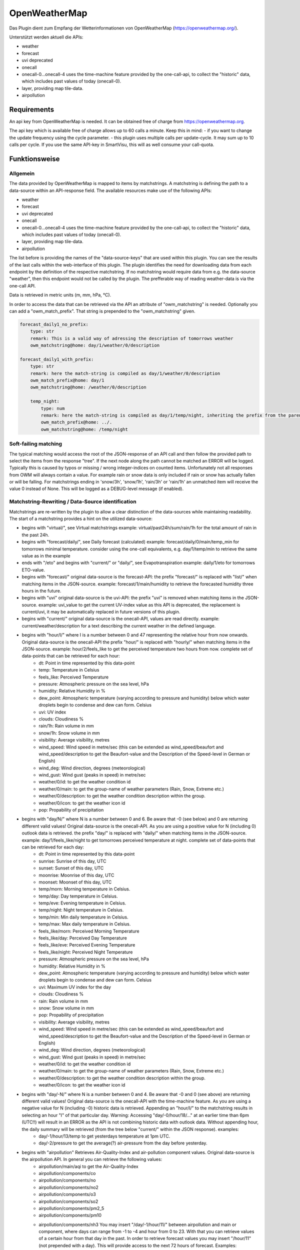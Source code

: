 .. index:: openweathermap plugin
.. index:: Plugins; openweathermap

==============
OpenWeatherMap
==============

Das Plugin dient zum Empfang der Wetterinformationen von OpenWeatherMap (https://openweathermap.org/).

Unterstützt werden aktuell die APIs:

- weather
- forecast
- uvi deprecated
- onecall
- onecall-0...onecall-4 uses the time-machine feature provided by the one-call-api, to collect the "historic" data, which includes past values of today (onecall-0).
- layer, providing map tile-data.
- airpollution



Requirements
=============
An api key from OpenWeatherMap is needed. It can be obtained free of charge from https://openweathermap.org.

The api key which is available free of charge allows up to 60 calls a minute.
Keep this in mind:
- if you want to change the update frequency using the cycle parameter.
- this plugin uses multiple calls per update-cycle. It may sum up to 10 calls per cycle. If you use the same API-key in SmartVisu, this will as well consume your call-quota.



Funktionsweise
==============


Allgemein
---------

The data provided by OpenWeatherMap is mapped to items by matchstrings. A matchstring is defining the path to a data-source within an API-response field.
The available resources make use of the following APIs:

- weather
- forecast
- uvi deprecated
- onecall
- onecall-0...onecall-4 uses the time-machine feature provided by the one-call-api, to collect the "historic" data, which includes past values of today (onecall-0).
- layer, providing map tile-data.
- airpollution

The list before is providing the names of the "data-source-keys" that are used within this plugin. You can see the results of the last calls within the web-interface of this plugin. The plugin identifies the need for downloading data from each endpoint by the definition of the respective matchstring. If no matchstring would require data from e.g. the data-source "weather", then this endpoint would not be called by the plugin. The prefferable way of reading weather-data is via the one-call API.

Data is retrieved in metric units (m, mm, hPa, °C).

In order to access the data that can be retrieved via the API an attribute of "owm_matchstring" is needed. Optionally you can add a "owm_match_prefix". That string is prepended to the "owm_matchstring" given.

.. code:: yaml

    forecast_daily1_no_prefix:
        type: str
        remark: This is a valid way of adressing the description of tomorrows weather
        owm_matchstring@home: day/1/weather/0/description

    forecast_daily1_with_prefix:
        type: str
        remark: here the match-string is compiled as day/1/weather/0/description
        owm_match_prefix@home: day/1
        owm_matchstring@home: /weather/0/description

        temp_night:
            type: num
            remark: here the match-string is compiled as day/1/temp/night, inheriting the prefix from the parent-element.
            owm_match_prefix@home: ../.
            owm_matchstring@home: /temp/night


Soft-failing matching
---------------------
The typical matching would access the root of the JSON-response of an API call and then follow the provided path to select the items from the response "tree". If the next node along the path cannot be matched an ERROR will be logged. Typically this is caused by typos or missing / wrong integer-indices on counted items.
Unfortunately not all responses from OWM will always contain a value. For example rain or snow data is only included if rain or snow has actually fallen or will be falling. For matchstrings ending in 'snow/3h', 'snow/1h', 'rain/3h' or 'rain/1h' an unmatched item will receive the value 0 instead of None. This will be logged as a DEBUG-level message (if enabled).


Matchstring-Rewriting / Data-Source identification
--------------------------------------------------
Matchstrings are re-written by the plugin to allow a clear distinction of the data-sources while maintaining readability. The start of a matchstring provides a hint on the utilized data-source:

- begins with "virtual/", see Virtual matchstrings example: virtual/past24h/sum/rain/1h for the total amount of rain in the past 24h.
- begins with "forecast/daily/", see Daily forecast (calculated) example: forecast/daily/0/main/temp_min for tomorrows minimal temperature. consider using the one-call equivalents, e.g. day/1/temp/min to retrieve the same value as in the example
- ends with "/eto" and begins with "current/" or "daily/", see Evapotranspiration example: daily/1/eto for tomorrows ETO-value.
- begins with "forecast/" original data-source is the forecast-API: the prefix "forecast/" is replaced with "list/" when matching items in the JSON-source. example: forecast/1/main/humidity to retrieve the forecasted humidity three hours in the future.
- begins with "uvi" original data-source is the uvi-API: the prefix "uvi" is removed when matching items in the JSON-source. example: uvi_value to get the current UV-index value as this API is deprecated, the replacement is current/uvi, it may be automatically replaced in future versions of this plugin.
- begins with "current/" original data-source is the onecall-API, values are read directly. example: current/weather/description for a text describing the current weather in the defined language.
- begins with "hour/I/" where I is a number between 0 and 47 representing the relative hour from now onwards. Original data-source is the onecall-API the prefix "hour/" is replaced with "hourly/" when matching items in the JSON-source. example: hour/2/feels_like to get the perceived temperature two hours from now. complete set of data-points that can be retrieved for each hour:
    - dt: Point in time represented by this data-point
    - temp: Temperature in Celsius
    - feels_like: Perceived Temperature
    - pressure: Atmospheric pressure on the sea level, hPa
    - humidity: Relative Humidity in %
    - dew_point: Atmospheric temperature (varying according to pressure and humidity) below which water droplets begin to condense and dew can form. Celsius
    - uvi: UV index
    - clouds: Cloudiness %
    - rain/1h: Rain volume in mm
    - snow/1h: Snow volume in mm
    - visibility: Average visibility, metres
    - wind_speed: Wind speed in metre/sec (this can be extended as wind_speed/beaufort and wind_speed/description to get the Beaufort-value and the Description of the Speed-level in German or English)
    - wind_deg: Wind direction, degrees (meteorological)
    - wind_gust: Wind gust (peaks in speed) in metre/sec
    - weather/0/id: to get the weather condition id
    - weather/0/main: to get the group-name of weather parameters (Rain, Snow, Extreme etc.)
    - weather/0/description: to get the weather condition description within the group.
    - weather/0/icon: to get the weather icon id
    - pop: Propability of precipitation
- begins with "day/N/" where N is a number between 0 and 6. Be aware that -0 (see below) and 0 are returning different valid values! Original data-source is the onecall-API. As you are using a positive value for N (including 0) outlook data is retrieved. the prefix "day/" is replaced with "daily/" when matching items in the JSON-source. example: day/1/feels_like/night to get tomorrows perceived temperature at night. complete set of data-points that can be retrieved for each day:
    - dt: Point in time represented by this data-point
    - sunrise: Sunrise of this day, UTC
    - sunset: Sunset of this day, UTC
    - moonrise: Moonrise of this day, UTC
    - moonset: Moonset of this day, UTC
    - temp/morn: Morning temperature in Celsius.
    - temp/day: Day temperature in Celsius.
    - temp/eve: Evening temperature in Celsius.
    - temp/night: Night temperature in Celsius.
    - temp/min: Min daily temperature in Celsius.
    - temp/max: Max daily temperature in Celsius.
    - feels_like/morn: Perceived Morning Temperature
    - feels_like/day: Perceived Day Temperature
    - feels_like/eve: Perceived Evening Temperature
    - feels_like/night: Perceived Night Temperature
    - pressure: Atmospheric pressure on the sea level, hPa
    - humidity: Relative Humidity in %
    - dew_point: Atmospheric temperature (varying according to pressure and humidity) below which water droplets begin to condense and dew can form. Celsius
    - uvi: Maximum UV index for the day
    - clouds: Cloudiness %
    - rain: Rain volume in mm
    - snow: Snow volume in mm
    - pop: Propability of precipitation
    - visibility: Average visibility, metres
    - wind_speed: Wind speed in metre/sec (this can be extended as wind_speed/beaufort and wind_speed/description to get the Beaufort-value and the Description of the Speed-level in German or English)
    - wind_deg: Wind direction, degrees (meteorological)
    - wind_gust: Wind gust (peaks in speed) in metre/sec
    - weather/0/id: to get the weather condition id
    - weather/0/main: to get the group-name of weather parameters (Rain, Snow, Extreme etc.)
    - weather/0/description: to get the weather condition description within the group.
    - weather/0/icon: to get the weather icon id
- begins with "day/-N/" where N is a number between 0 and 4. Be aware that -0 and 0 (see above) are returning different valid values! Original data-source is the onecall-API with the time-machine feature. As you are using a negative value for N (including -0) historic data is retrieved. Appending an "hour/I/" to the matchstring results in selecting an hour "I" of that particular day. Warning: Accessing "day/-0/hour/18/..." at an earlier time than 6pm (UTC!!) will result in an ERROR as the API is not combining historic data with outlook data. Without appending hour, the daily summary will be retrieved (from the tree below "current/" within the JSON response). examples:
    - day/-1/hour/13/temp to get yesterdays temperature at 1pm UTC.
    - day/-2/pressure to get the average(?) air-pressure from the day before yesterday.
- begins with "airpollution" Retrieves Air-Quality-Index and air-pollution component values. Original data-source is the airpollution API. In general you can retrieve the following values:
    - airpollution/main/aqi to get the Air-Quality-Index
    - airpollution/components/co
    - airpollution/components/no
    - airpollution/components/no2
    - airpollution/components/o3
    - airpollution/components/so2
    - airpollution/components/pm2_5
    - airpollution/components/pm10
    - airpollution/components/nh3 You may insert "/day/-1/hour/11/" between airpollution and main or component, where days can range from -1 to -4 and hour from 0 to 23. With that you can retrieve values of a certain hour from that day in the past. In order to retrieve forecast values you may insert "/hour/11" (not prepended with a day). This will provide access to the next 72 hours of forecast. Examples:
        - airpollution/day/-1/hour/11/main/aqi yesterday at 12:00 UTC
        - airpollution/day/-4/hour/9/main/aqi four days into the past at 9:00 UTC
        - airpollution/hour/24/main/aqi tommorrow, same time
- ends with _new (see list below) prepares a map-layer URL either from the given parameters owm_coord_x, owm_coord_y, owm_coord_z or from a translation of the current geo-coordinates to the tile-information Complete list of map-layers:
    - clouds_new
    - precipitation_new
    - pressure_new
    - wind_new
    - temp_new
- everything else is tried to be matched against the weather-API. Complete list:
    - base / cod / sys/id / sys/type to get some internal parameters (if you can make sense of it).
    - coord/lon / coord/lat / id / name / sys/country / timezone for OWM's interpretation of your location data.
    - clouds/all / visibility to get the current cloud coverage and visibility range in meters.
    - dt / sys/sunrise / sys/sunset to get the request's time, sunrise and sunset time in UTC.
    - main/temp / main/feels_like / main/temp_max / main/temp_min to get current / today's temperature data.
    - rain/1h / rain/3h / snow/1h / snow/3h to get current precipitation data in mm
    - main/humidity / main/pressure to get current relative humidity (in %) and pressure values
    - weather/0/id to get the weather condition id
    - weather/0/main to get the group-name of weather parameters (Rain, Snow, Extreme etc.)
    - weather/0/description to get the weather condition description within the group.
    - weather/0/icon to get the weather icon id
    - wind/deg / wind/speed / wind/gust to get some facts about the wind (direction/speed/peak-speeds), (No Beaufort-suffixes possible here)


Matching lists
--------------
The weather-condition is stored as a list and can be correctly accessed via "current/weather/0/description". As the data-type list in "current/weather" is not obvious, the plugin will automatically insert a /0/ to match the first item of such list. Therefore "current/weather/description" will result in a value - and a WARNING in the log on every update. This feature is intended to find the issues easy and then permanently fix them by updating the matchstrings in your configuration.
In case you are working with dynamic lists such as "alerts" that might contain no to an undefined amount of data you can make use of the "@count"-directive in order to retrieve the number of records in that list. An example is "current/weather/@count" (always 1) or "alerts/@count", making a lot more sense.


Virtual matchstrings
--------------------
Not all data can be directly retrieved via any API, some data needs to be aggregated via multiple data-sources. If you want to know the amount of rain of the past 24 hours at 10am you would need to query todays and yesterdays data and then summarize the data. This feature is built into the plugin. Virtual matchstrings are prefixed with the keyword "virtual".

.. code:: yaml

    owm:
        rain_past_24h:
            type: num
            owm_matchstring@home: virtual/past24h/sum/rain/1h
        rain_next_24h:
            type: num
            owm_matchstring@home: virtual/next24h/sum/rain/1h
        avg_wind_next_24h:
            type: num
            owm_matchstring@home: virtual/next24h/avg/wind_speed
        max_wind_next_12h:
            type: num
            owm_matchstring@home: virtual/next12h/max/wind_gust

The virtual matchstrings consist of the following elements:

- prefix "virtual"
- a time-frame that could be:
    - past12h
    - next3d
    - ... The time-frame is compiled from a statement about the direction (past or next) a numeric literal and the unit, which could be "h" or "d" for hours or days. The maximum numbers are:
    - next6d
    - next48h
    - past4d
    - past96h
- an aggregation-function:
    - sum
    - max
    - min
    - avg
    - all (to generate a list with all items)
- a matchstring that would match an element in the hourly one-call API.

CAVE: For values as next#d the daily fields from the same API are matched!

An example usage of those virtual matchstrings is the rain_overview-widget for SmartVisu provided with this plugin:

.. code:: yaml

    weather:
        as_of:
            type: num
            remark: This has to be a time-stamp to work properly, so no eval here
            owm_matchstring: current/dt
        rain_past_12h:
            type: list
            owm_matchstring@home: virtual/past12h/all/rain/1h
        rain_next_12h:
            type: list
            owm_matchstring@home: virtual/next12h/all/rain/1h

.. code:: html

    {% import "widgets_openweathermap.html" as owm %}
    {{ owm.rain_overview('visual_id', 'weather.rain_past_12h', 'weather.rain_next_12h', 'weather.as_of') }}


Daily forecast (calculated)
---------------------------
Another type of virtual matchstrings are the values selected by a "forecast/daily/N/..."-matchstring. N represents a value between 0 and 4, where 0 represents tomorrow, 1 the day after tomorrow, etc. Here the forecast-data source is used. You may suffix "/min" or "/max" to the match-string in order to retrieve the respective aggregation. By default the average value is returned.

.. code:: yaml

    owm:
        home:
            forecast_daily0:
                temp:
                    type: num
                    owm_matchstring@home: forecast/daily/0/main/temp

                temp_min:
                    type: num
                    owm_matchstring@home: forecast/daily/0/main/temp_min/min

                temp_max:
                    type: num
                    owm_matchstring@home: forecast/daily/0/main/temp_max/max


Evapotranspiration
------------------
The Evapotranspiration considers effects like wind, solar radiation (even indirect on cloudy days), pressure and relative humidity to calculate the loss of water from the ground by evaporation. The original data-source for the components considered is the one-call API. The resulting value is a demand for irrigation in mm. This can be set in relation with the fallen rain to identify the real need.
Examples for matchstrings:

    - current/eto / daily/0/eto get today's ETO
    - daily/1/eto

More information can be retrieved at the original implementation found here: (https://github.com/MTry/homebridge-smart-irrigation)
The implementation of the calculation is based on: (https://edis.ifas.ufl.edu/pdffiles/ae/ae45900.pdf) and explained here: (http://www.fao.org/3/X0490E/x0490e00.htm#Contents)
Caveat: The formula used for ETO calculation makes use of a solar radiation feature. Unfortunately this value is not available for free via API. Luckily the UV-index matches the scale and should be somewhat equivalent to the actual value, so this is used in the calculation instead. Still: The usage of the UV-index instead of a real solar radiation feature is scientifically WRONG.


Weather alerts
--------------

Weather alerts are forwarded from the respective authority, e.g. the "Deutscher Wetterdienst". If there is an alert, typically two items are added to the list, one in the national language and another one in English. The plugin is ensuring there is always at least one alarm. If there is no alarm condition the plugin is adding a "Placebo"-Alert that is described as "No Alert". This is done to ensure that the matchstring "alerts/0/event" will always return a value, otherwise not even the "alerts"-node is defined in the API-response, resulting in ERROR-messages in the log. By using "alerts/@count" one can identify whether there is an alert or not. If only the placebo-alert is defined, "alerts/@count" will return the numerical value "0", although there is an item in the list.
One way to display the alerts in the SmartVisu is the usage of the status.activelist-widget:

.. code:: html

    {{ status.activelist('', 'weather.alerts', 'event', 'start', 'description', '') }}



Methods / Functions
===================


get_beaufort_number(value_in_meter_per_second)
----------------------------------------------
Translate wind speed or wind gust from m/s into beaufort scale number (Windstärke)


get_beaufort_description(bft_number)
------------------------------------
Translate beaufort scale number into beaufort scale description (Windstärke)



Konfiguration
=============


Plugin
------
Das Plugin kann über das Admin Interface aktiviert und konfiguriert werden.

Für die Konfiguration ist nur der API-Key notwendig.
Zusätzlich können folgende Parameter gesetzt werden:
- Lokale Postiion für den Abfrageort (Wenn dieser Parameter nicht gesetzt ist, werden die Informationen dazu von shNG aus etc/smarthome.yaml verwendet)
- Sprache
- Updatezykluszeit


Items
-----
In order to access the data that can be retrieved via the API an attribute of "owm_matchstring" is needed. Optionally you can add a "owm_match_prefix". That string is prepended to the "owm_matchstring" given. This allows better structing.
Please note to take care of the instance (here @home) for proper working.

.. code:: yaml

    forecast_daily1_no_prefix:
        type: str
        remark: This is a valid way of adressing the description of tomorrows weather
        owm_matchstring@home: day/1/weather/0/description

    forecast_daily1_with_prefix:
        type: str
        remark: here the match-string is compiled as day/1/weather/0/description
        owm_match_prefix@home: day/1
        owm_matchstring@home: /weather/0/description

        temp_night:
            type: num
            remark: here the match-string is compiled as day/1/temp/night, inheriting the prefix from the parent-element.
            owm_match_prefix@home: ../.
            owm_matchstring@home: /temp/night

Here follows a complete item.yaml for that plugin. Please keep in mind to adapt plugin instance (here "home") and plugin name (here "_priv_openweathermap").

.. code:: yaml

    wetter:
        owm:
            locals:
                instance: home
                struct: _priv_openweathermap.locals

            current:
                instance: home
                struct: _priv_openweathermap.current

            forecast:
                hourly:
                    currently_plus_1h:
                        instance: home
                        owm_match_prefix@home: hour/1
                        struct: _priv_openweathermap.forecast_hourly

                    currently_plus_2h:
                        instance: home
                        owm_match_prefix@home: hour/2
                        struct: _priv_openweathermap.forecast_hourly

                    currently_plus_3h:
                        instance: home
                        owm_match_prefix@home: hour/3
                        struct: _priv_openweathermap.forecast_hourly

                    currently_plus_4h:
                        instance: home
                        owm_match_prefix@home: hour/4
                        struct: _priv_openweathermap.forecast_hourly

                    currently_plus_5h:
                        instance: home
                        owm_match_prefix@home: hour/5
                        struct: _priv_openweathermap.forecast_hourly

                    currently_plus_6h:
                        instance: home
                        owm_match_prefix@home: hour/6
                        struct: _priv_openweathermap.forecast_hourly

                    currently_plus_7h:
                        instance: home
                        owm_match_prefix@home: hour/7
                        struct: _priv_openweathermap.forecast_hourly

                    currently_plus_8h:
                        instance: home
                        owm_match_prefix@home: hour/8
                        struct: _priv_openweathermap.forecast_hourly

                    currently_plus_9h:
                        instance: home
                        owm_match_prefix@home: hour/9
                        struct: _priv_openweathermap.forecast_hourly

                    currently_plus_10h:
                        instance: home
                        owm_match_prefix@home: hour/10
                        struct: _priv_openweathermap.forecast_hourly

                    currently_plus_11h:
                        instance: home
                        owm_match_prefix@home: hour/11
                        struct: _priv_openweathermap.forecast_hourly

                    currently_plus_12h:
                        instance: home
                        owm_match_prefix@home: hour/12
                        struct: _priv_openweathermap.forecast_hourly

                    currently_plus_13h:
                        instance: home
                        owm_match_prefix@home: hour/13
                        struct: _priv_openweathermap.forecast_hourly

                    currently_plus_14h:
                        instance: home
                        owm_match_prefix@home: hour/14
                        struct: _priv_openweathermap.forecast_hourly

                    currently_plus_15h:
                        instance: home
                        owm_match_prefix@home: hour/15
                        struct: _priv_openweathermap.forecast_hourly

                    currently_plus_16h:
                        instance: home
                        owm_match_prefix@home: hour/16
                        struct: _priv_openweathermap.forecast_hourly

                    currently_plus_17h:
                        instance: home
                        owm_match_prefix@home: hour/17
                        struct: _priv_openweathermap.forecast_hourly

                    currently_plus_18h:
                        instance: home
                        owm_match_prefix@home: hour/18
                        struct: _priv_openweathermap.forecast_hourly

                    currently_plus_19h:
                        instance: home
                        owm_match_prefix@home: hour/19
                        struct: _priv_openweathermap.forecast_hourly

                    currently_plus_20h:
                        instance: home
                        owm_match_prefix@home: hour/20
                        struct: _priv_openweathermap.forecast_hourly

                    currently_plus_21h:
                        instance: home
                        owm_match_prefix@home: hour/21
                        struct: _priv_openweathermap.forecast_hourly

                    currently_plus_22h:
                        instance: home
                        owm_match_prefix@home: hour/22
                        struct: _priv_openweathermap.forecast_hourly

                    currently_plus_23h:
                        instance: home
                        owm_match_prefix@home: hour/23
                        struct: _priv_openweathermap.forecast_hourly

                    currently_plus_24h:
                        instance: home
                        owm_match_prefix@home: hour/24
                        struct: _priv_openweathermap.forecast_hourly

                    currently_plus_25h:
                        instance: home
                        owm_match_prefix@home: hour/25
                        struct: _priv_openweathermap.forecast_hourly

                    currently_plus_26h:
                        instance: home
                        owm_match_prefix@home: hour/26
                        struct: _priv_openweathermap.forecast_hourly

                    currently_plus_27h:
                        instance: home
                        owm_match_prefix@home: hour/27
                        struct: _priv_openweathermap.forecast_hourly

                    currently_plus_28h:
                        instance: home
                        owm_match_prefix@home: hour/28
                        struct: _priv_openweathermap.forecast_hourly

                    currently_plus_29h:
                        instance: home
                        owm_match_prefix@home: hour/29
                        struct: _priv_openweathermap.forecast_hourly

                    currently_plus_30h:
                        instance: home
                        owm_match_prefix@home: hour/30
                        struct: _priv_openweathermap.forecast_hourly

                    currently_plus_31h:
                        instance: home
                        owm_match_prefix@home: hour/31
                        struct: _priv_openweathermap.forecast_hourly

                    currently_plus_32h:
                        instance: home
                        owm_match_prefix@home: hour/32
                        struct: _priv_openweathermap.forecast_hourly

                daily:
                    today:
                        instance: home
                        owm_match_prefix@home: day/0
                        struct: _priv_openweathermap.forecast_daily

                    today_plus_1d:
                        instance: home
                        owm_match_prefix@home: day/1
                        struct: _priv_openweathermap.forecast_daily

                    today_plus_2d:
                        instance: home
                        owm_match_prefix@home: day/2
                        struct: _priv_openweathermap.forecast_daily

                    today_plus_3d:
                        instance: home
                        owm_match_prefix@home: day/3
                        struct: _priv_openweathermap.forecast_daily

                    today_plus_4d:
                        instance: home
                        owm_match_prefix@home: day/4
                        struct: _priv_openweathermap.forecast_daily

                    today_plus_5d:
                        instance: home
                        owm_match_prefix@home: day/5
                        struct: _priv_openweathermap.forecast_daily

                    today_plus_6d:
                        instance: home
                        owm_match_prefix@home: day/6
                        struct: _priv_openweathermap.forecast_daily

                    today_plus_7d:
                        instance: home
                        owm_match_prefix@home: day/7
                        struct: _priv_openweathermap.forecast_daily

            # historics:
                # daily:
                    # today:
                        # instance: home
                        # owm_match_prefix@home: day/-0
                        # struct: _priv_openweathermap.historical_daily

                    # today_minus_1d:
                        # instance: home
                        # owm_match_prefix@home: day/-1
                        # struct: _priv_openweathermap.historical_daily

                    # today_minus_2d:
                        # instance: home
                        # owm_match_prefix@home: day/-2
                        # struct: _priv_openweathermap.historical_daily

                    # today_minus_3d:
                        # instance: home
                        # owm_match_prefix@home: day/-3
                        # struct: _priv_openweathermap.historical_daily

                    # today_minus_4d:
                        # instance: home
                        # owm_match_prefix@home: day/-4
                        # struct: _priv_openweathermap.historical_daily

                    # today_minus_5d:
                        # instance: home
                        # owm_match_prefix@home: day/-5
                        # struct: _priv_openweathermap.historical_daily

                # hourly:
                    # currently_minus_1h:
                        # dt:
                            # remark: Time of the forecasted data, Unix, UTC
                            # type: str
                            # eval: datetime.datetime.fromtimestamp(value, datetime.timezone.utc).astimezone().strftime('%Y-%m-%d %H:%M:%S %Z%z')
                            # owm_matchstring@home: hour/-1/dt
                        # temp:
                            # remark: Temperature. Units default kelvin, metric Celsius, imperial Fahrenheit. How to change units used
                            # type: num
                            # owm_matchstring@home: hour/-1/temp
                        # feels_like:
                            # remark: Temperature. This accounts for the human perception of weather. Units default kelvin, metric Celsius, imperial Fahrenheit.
                            # type: num
                            # owm_matchstring@home: hour/-1/feels_like
                        # pressure:
                            # remark: Atmospheric pressure on the sea level, hPa
                            # type: num
                            # owm_matchstring@home: hour/-1/pressure
                        # humidity:
                            # remark: Humidity, %
                            # type: num
                            # owm_matchstring@home: hour/-1/humidity
                        # dew_point:
                            # remark: Atmospheric temperature (varying according to pressure and humidity) below which water droplets begin to condense and dew can form. Unitsdefault kelvin, metric Celsius, imperial Fahrenheit.
                            # type: num
                            # owm_matchstring@home: hour/-1/dew_point
                        # clouds:
                            # remark: Cloudiness, %
                            # type: num
                            # owm_matchstring@home: hour/-1/clouds
                        # visibility:
                            # remark: Average visibility, metres
                            # type: num
                            # owm_matchstring@home: hour/-1/visibility
                        # wind_speed:
                            # remark: Wind speed. Unitsdefault metre/sec, metric metre/sec, imperial miles/hour.How to change units used
                            # type: num
                            # owm_matchstring@home: hour/-1/wind_speed
                        # wind_gust:
                            # remark: (where available) Wind gust. Unitsdefault metre/sec, metric metre/sec, imperial miles/hour. How to change units used
                            # type: num
                            # owm_matchstring@home: hour/-1/wind_gust
                        # wind_deg:
                            # remark: Wind direction, degrees (meteorological)
                            # type: num
                            # owm_matchstring@home: hour/-1/wind_deg
                        # rain:
                            # remark: (where available) Rain volume for last hour, mm
                            # type: num
                            # owm_matchstring@home: hour/-1/rain/1h
                        # snow:
                            # remark: (where available) Snow volume for last hour, mm
                            # type: num
                            # owm_matchstring@home: hour/-1/snow/1h
                        # weather_id:
                            # remark: Weather condition id
                            # type: num
                            # owm_matchstring@home: hour/-1/weather/0/id
                        # weather_main:
                            # remark: Group of weather parameters (Rain, Snow, Extreme etc.)
                            # type: str
                            # owm_matchstring@home: hour/-1/weather/0/main
                        # weather_description:
                            # remark: Weather condition within the group (full list of weather conditions). Get the output in your language
                            # type: str
                            # owm_matchstring@home: hour/-1/weather/0/description
                        # weather_icon:
                            # remark: Weather icon id. How to get icons
                            # type: str
                            # owm_matchstring@home: hour/-1/weather/0/icon

            alerts:
                instance: home
                struct: _priv_openweathermap.alerts

            airpollution:
                instance: home
                struct: _priv_openweathermap.airpollution


Item structs
------------
Zur Vereinfachung der Einrichtung von Items sind für folgende Item-structs vordefiniert:

- irrigation  -  Irrigation control for daily irrigation (plants)
- irrigation_weekly  -  Irrigation control for weekly irrigation (lawn)
- locals  -  OpenWeatherMap local data
- current  -  OpenWeatherMap current weather data
- forecast_daily  -  OpenWeatherMap daily weather forecast data
- forecast_hourly  -  OpenWeatherMap hourly weather forecast data
- historical_daily  -  OpenWeatherMap historical weather data for dedicated day
- historical_hourly  -  OpenWeatherMap historical weather data for dedicated hour
- alerts  -  OpenWeatherMap national weather alerts data from major national weather warning systems
- darksky2owm_locals  -  Locals report openweathermap matching item defined in darksky-plugin struct
- darksky2owm_current_weather  -  Current weather of Weather report from openweathermap matching item defined in darksky-plugin struct
- darksky2owm_forecast_hourly  -  Hourly forcast of Weather report from openweathermap matching item defined in darksky-plugin struct
- darksky2owm_forecast_daily  -  Daily forcast of Weather report from openweathermap matching item defined in darksky-plugin struct



Anwendungen
===========

Irrigation control for daily irrigation (plants)
------------------------------------------------

You can use the irrigation struct to switch an irrigation valve (solenoid) off automatically, based on the daily watering demand. If you combine that with an uzsu you will be able to even start the irrigation automatically. Using this method you will be able to water your plant based on the demand and not perform irrigation if there was enough rain.

.. code:: yaml

    garden:
        gut_feeling_for_irrigation:
            type: num
            cache: yes
            remark: Value ranging from 0 to 2 where 1 would be normal, and 2 would double the amount
        irrigation_valve1:
            knx_dpt: 1
            knx_send: ...
            knx_cache: ...
            struct:
                - owm.irrigation
                - uzsu.child  # in case you want to start automatically
            evaporation:
                exposure_factor:
                    initial_value: 0.9  # Lightly shady area (greenhouses could be 0.7)
            rain:
                exposure_factor:
                    initial_value: 0.5  # half covered by a roof (greenhouses would be 0)
            factors:
                flowrate_l_per_min:
                    initial_value: 3.8  # liters per minute by irrigation system
                area_in_sqm:
                    initial_value: 6  # area covered by irrigation system
                crop_coefficient:
                    initial_value: 0.9  # depends on the type of crop, typically 0.3 to 0.9
                plant_density:
                    initial_value: 1  # are your plants planted close (1.5) or wide apart (0.3), typically 0.3 to 1.5
                gut_feeling:
                    eval: sum
                    eval_trigger:
                        - garden.gut_feeling_for_irrigation

The complete struct provides a hint how this is implemented:

.. code:: yaml

    irrigation:
        type: bool
        autotimer: sh..schedule_seconds() = False
        visu_acl: rw
        enforce_updates: 'true'

        schedule_seconds:
            type: num
            initial_value: 0
            visu_acl: ro
            eval: round((sh...todays_water_demand_in_l() / sh...factors.flowrate_l_per_min()) * 60)
            eval_trigger:
                - ..factors.flowrate_l_per_min
                - ..todays_water_demand_in_l

            remaining_time:
                type: num
                visu_acl: ro
                enforce_updates: 'true'
                eval: sh...() - sh....age() if sh....() else 0
                eval_trigger: ...
                cycle: 1

        todays_water_demand_in_l:
            type: num
            eval: max(0, (sh...evaporation() * sh...evaporation.exposure_factor()) - (sh...rain() * sh...rain.exposure_factor())) * sh...factors()
            eval_trigger:
                - ..evaporation
                - ..evaporation.exposure_factor
                - ..rain
                - ..rain.exposure_factor
                - ..factors

        evaporation:
            type: num
            initial_value: 0
            owm_matchstring@instance: day/0/eto

            exposure_factor:
                remark: 'How exposed is your area to evaporation? Lower the factor for less exposure (e.g. shading, or wind-shields) or higher the factor if there is more sun (reflection) or wind (droughty areas).'
                type: num
                cache: yes
                initial_value: 1

        rain:
            type: num
            eval: sum
            eval_trigger:
                - .past_12h
                - .next_12h

            past_12h:
                type: num
                owm_matchstring@instance: virtual/past12h/sum/rain/1h
            next_12h:
                type: num
                owm_matchstring@instance: virtual/next12h/sum/rain/1h

            exposure_factor:
                remark: 'How exposed is your area to rain? Lower the factor for less exposure (e.g. roofs or bushes) or higher the factor if additional water is put there (e.g. from roof-drains).'
                initial_value: 1
                type: num
                cache: yes

        factors:
            type: num
            eval: sh..area_in_sqm() * sh..crop_coefficient() * sh..plant_density() * sh..gut_feeling()
            eval_trigger:
                - .area_in_sqm
                - .crop_coefficient
                - .plant_density
                - .gut_feeling

            flowrate_l_per_min:
                remark: 'How much water is transported by your irrigation-system? liters per minute'
                initial_value: 4
                type: num
                cache: yes

            area_in_sqm:
                remark: 'This is the irrigated area. This is important for the effectivity of rain vs. evaporation.'
                initial_value: 1
                type: num
                cache: yes

            crop_coefficient:
                remark: 'This is the coefficient that can be set based on the plants. Typically 0.3 to 0.9'
                initial_value: 0.9
                type: num
                cache: yes

            plant_density:
                remark: 'How dense are the plants planted? Typically 0.3 to 1.5'
                initial_value: 1
                type: num
                cache: yes

            gut_feeling:
                remark: 'This is a factor that should be used to tweak irrigation based on gut-feelings, typically this should be assigned centrally for the whole yard (use eval).'
                initial_value: 1
                type: num
                cache: yes

This can be used from SmartVisu with a widget that is provided along with this plugin. Example, matching the YAML above:

.. code:: html

    {% import "widgets_openweathermap.html" as owm %}
    {{ owm.irrigation('valve_1', 'The greenhouse', 'garden.irrigation_valve1') }}


Irrigation control for weekly irrigation (lawn)
-----------------------------------------------
You can use the irrigation_weekly struct to switch an irrigation valve (solenoid) off automatically, based on the weekly watering demand. If you combine that with an uzsu you will be able to even start the irrigation automatically. Using this method you will be able to water your lawn based on the demand and not perform irrigation if there was enough rain.
In this case the past 4 days are considered and the outlook of the next 3 days.

.. code:: yaml

    garden:
        gut_feeling_for_irrigation:
            type: num
            cache: yes
            remark: Value ranging from 0 to 2 where 1 would be normal, and 2 would double the amount
        irrigation_valve2:
            knx_dpt: 1
            knx_send: ...
            knx_cache: ...
            struct:
                - owm.irrigation_weekly
                - uzsu.child  # in case you want to start automatically
            evaporation:
                exposure_factor:
                    initial_value: 0.9  # Lightly shady area (greenhouses could be 0.7)
            rain:
                exposure_factor:
                    initial_value: 0.5  # half covered by a roof (greenhouses would be 0)
            factors:
                flowrate_l_per_min:
                    initial_value: 20   # liters per minute by irrigation system
                area_in_sqm:
                    initial_value: 350  # area covered by irrigation system
                gut_feeling:
                    eval: sum
                    eval_trigger:
                        - garden.gut_feeling_for_irrigation

The complete struct provides a hint how this is implemented:

.. code:: yaml

    irrigation_weekly:
        type: bool
        autotimer: sh..schedule_seconds() = False
        visu_acl: rw
        enforce_updates: 'true'

        schedule_seconds:
            type: num
            initial_value: 0
            visu_acl: ro
            eval: round((sh...weeks_water_demand_in_l() / sh...factors.flowrate_l_per_min()) * 60)
            eval_trigger:
                - ..factors.flowrate_l_per_min
                - ..weeks_water_demand_in_l

            remaining_time:
                type: num
                visu_acl: ro
                enforce_updates: 'true'
                eval: sh...() - sh....age() if sh....() else 0
                eval_trigger: ...
                cycle: 5

        weeks_water_demand_in_l:
            type: num
            eval: max(0, (sh...evaporation() * sh...evaporation.exposure_factor()) - (sh...rain() * sh...rain.exposure_factor())) * sh...factors()
            eval_trigger:
                - ..evaporation
                - ..evaporation.exposure_factor
                - ..rain
                - ..rain.exposure_factor
                - ..factors

        evaporation:
            type: num
            initial_value: 0
            eval: sum
            eval_trigger:
                - .day_past3
                - .day_past2
                - .day_past1
                - .day_past0
                - .day_next1
                - .day_next2
            day_past3:
                type: num
                owm_matchstring@instance: day/-3/eto
            day_past2:
                type: num
                owm_matchstring@instance: day/-2/eto
            day_past1:
                type: num
                owm_matchstring@instance: day/-1/eto
            day_past0:
                type: num
                owm_matchstring@instance: day/-0/eto
            day_next0:
                type: num
                owm_matchstring@instance: day/0/eto
            day_next1:
                type: num
                owm_matchstring@instance: day/1/eto
            day_next2:
                type: num
                owm_matchstring@instance: day/2/eto

            exposure_factor:
                remark: 'How exposed is your area to evaporation? Lower the factor for less exposure (e.g. shading, or wind-shields) or higher the factor if there is more sun (reflection) or wind (droughty areas).'
                type: num
                cache: yes
                initial_value: 1

        rain:
            type: num
            eval: sum
            eval_trigger:
                - .past_4d
                - .next_3d

            past_4d:
                type: num
                owm_matchstring@instance: virtual/past4d/sum/rain/1h
            next_3d:
                type: num
                owm_matchstring@instance: virtual/next3d/sum/rain

            exposure_factor:
                remark: 'How exposed is your area to rain? Lower the factor for less exposure (e.g. roofs or bushes) or higher the factor if additional water is put there (e.g. from roof-drains).'
                initial_value: 1
                type: num
                cache: yes

        factors:
            type: num
            eval: sh..area_in_sqm() * sh..gut_feeling()
            eval_trigger:
                - .area_in_sqm
                - .gut_feeling

            flowrate_l_per_min:
                remark: 'How much water is transported by your irrigation-system? liters per minute'
                initial_value: 4
                type: num
                cache: yes

            area_in_sqm:
                remark: 'This is the irrigated area. This is important for the effectivity of rain vs. evaporation.'
                initial_value: 1
                type: num
                cache: yes

            gut_feeling:
                remark: 'This is a factor that should be used to tweak irrigation based on gut-feelings, typically this should be assigned centrally for the whole yard (use eval).'
                initial_value: 1
                type: num
                cache: yes

This can be used from SmartVisu with a widget that is provided along with this plugin. Example, matching the YAML above:

.. code:: html

    {% import "widgets_openweathermap.html" as owm %}
    {{ owm.irrigation_weekly('valve_2', 'Lawn in the backyard', 'garden.irrigation_valve2') }}



Web Interface des Plugins
=========================


OWM Items
------------

The Webinterface tab "items" shows all items, for witch a OWM Input has been configured.

Listed and periodicly updated is:
    - item path
    - item type
    - owm_matchstring
    - item value
    - date and trigger of last update
    - date of last change


JSON
----

The tab "JSON" contains a menu for selecting the different openweathermap apis and the raw data in JSON format.


Tipps and Tricks
================
To convert the time in the dt values to a local value you may want to use an eval string and generate a printable value.

.. code:: yaml

    conditions_as_of:
          type: str
          owm_matchstring: day/1/dt
          eval: datetime.datetime.fromtimestamp(value, datetime.timezone.utc).astimezone().strftime('%Y-%m-%d %H:%M:%S %Z%z')



Caveats
=======
- All times are in UTC. So if you query "yesterdays" values for Germany you will have a 1hr or 2hr time-frame from the next day and a missing time-frame of the same day.
- The formula used for ETO calculation makes use of a solar radiation feature. Unfortunately this value is not available for free via API. Luckily the UV-index matches the scale and should be somewhat equivalent to the actual value, so this is used in the calculation instead. Still: The usage of the UV-index instead of a real solar radiation feature is scientifically WRONG.
- For an unknown reason "weather" is a list, so you have to use "weather/0/id" to get the id value.
